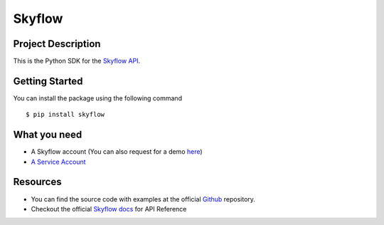 
=======
Skyflow
=======

Project Description
-------------------
This is the Python SDK for the `Skyflow API <https://skyflow.com/>`_.

Getting Started
---------------
You can install the package using the following command ::

$ pip install skyflow

What you need
-------------
- A Skyflow account (You can also request for a demo `here <https://www.skyflow.com/get-demo>`_)

- `A Service Account <https://docs.skyflow.com/developer-portal/how-tos/how-to:-generate-an-access-token-for-a-service-account/#step-1--create-an-api-service-account-and-assign-a-role-to-it>`_


Resources
---------
- You can find the source code with examples at the official `Github <https://github.com/skyflowapi/skyflow-python/>`_ repository.
- Checkout the official `Skyflow docs <https://docs.skyflow.com/>`_ for API Reference